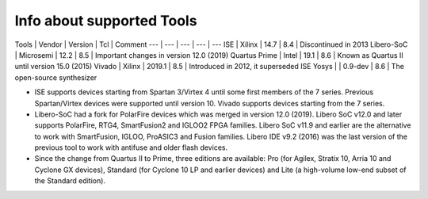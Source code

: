 .. program:: pyfpga

Info about supported Tools
##########################

Tools         | Vendor    | Version | Tcl | Comment
---           | ---       | ---     | --- | ---
ISE           | Xilinx    | 14.7    | 8.4 | Discontinued in 2013
Libero-SoC    | Microsemi | 12.2    | 8.5 | Important changes in version 12.0 (2019)
Quartus Prime | Intel     | 19.1    | 8.6 | Known as Quartus II until version 15.0 (2015)
Vivado        | Xilinx    | 2019.1  | 8.5 | Introduced in 2012, it superseded ISE
Yosys         |           | 0.9-dev | 8.6 | The open-source synthesizer


* ISE supports devices starting from Spartan 3/Virtex 4 until some first members of the 7 series.
  Previous Spartan/Virtex devices were supported until version 10. Vivado supports devices starting
  from the 7 series.

* Libero-SoC had a fork for PolarFire devices which was merged in version 12.0 (2019).
  Libero SoC v12.0 and later supports PolarFire, RTG4, SmartFusion2 and IGLOO2 FPGA families.
  Libero SoC v11.9 and earlier are the alternative to work with SmartFusion, IGLOO, ProASIC3 and
  Fusion families.
  Libero IDE v9.2 (2016) was the last version of the previous tool to work with antifuse and older
  flash devices.

* Since the change from Quartus II to Prime, three editions are available: Pro (for Agilex,
  Stratix 10, Arria 10 and Cyclone GX devices), Standard (for Cyclone 10 LP and earlier devices)
  and Lite (a high-volume low-end subset of the Standard edition).
